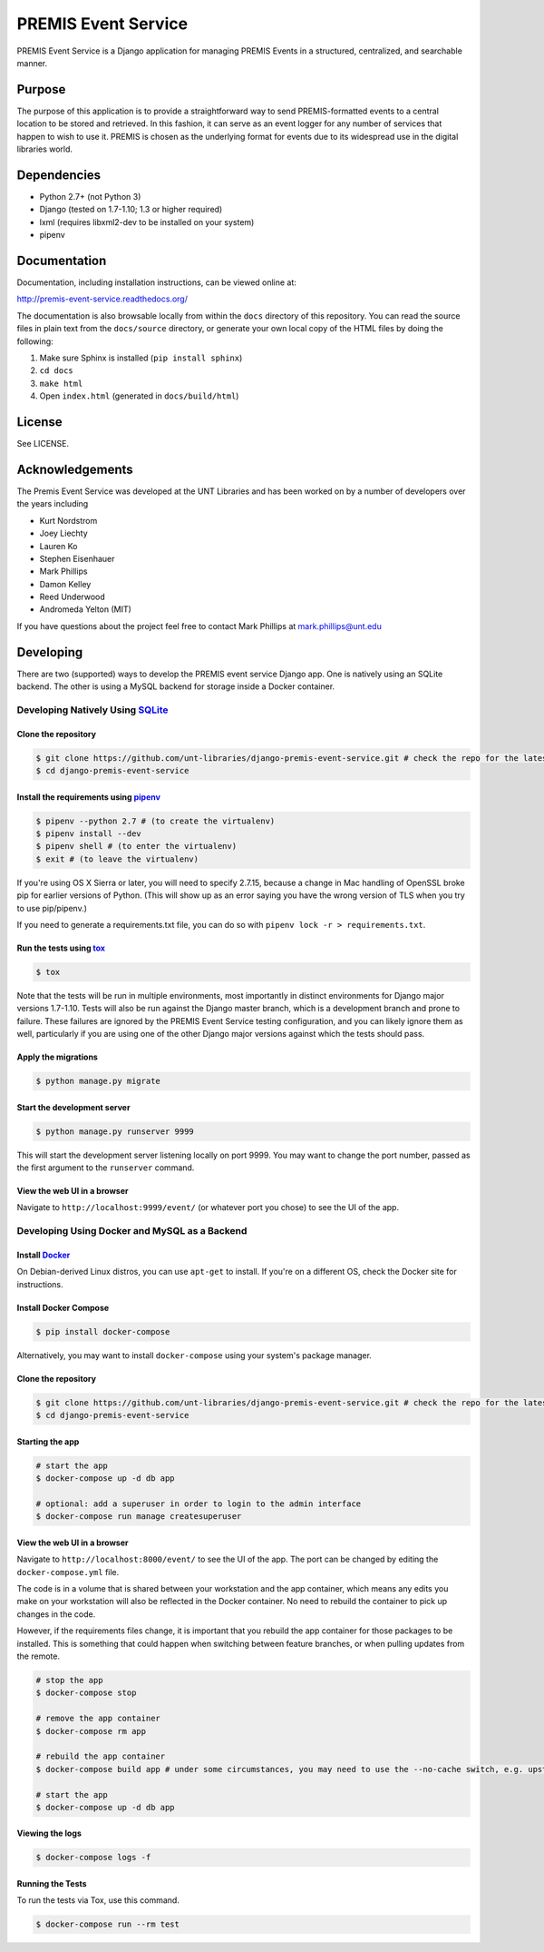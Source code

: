 PREMIS Event Service
====================

.. image:: https://travis-ci.org/unt-libraries/django-premis-event-service.svg?branch=master
    :target: https://travis-ci.org/unt-libraries/django-premis-event-service

PREMIS Event Service is a Django application for managing PREMIS Events in a
structured, centralized, and searchable manner.

Purpose
-------

The purpose of this application is to provide a straightforward way to send
PREMIS-formatted events to a central location to be stored and retrieved. In
this fashion, it can serve as an event logger for any number of services that
happen to wish to use it. PREMIS is chosen as the underlying format for events
due to its widespread use in the digital libraries world.

Dependencies
------------

* Python 2.7+ (not Python 3)
* Django (tested on 1.7-1.10; 1.3 or higher required)
* lxml (requires libxml2-dev to be installed on your system)
* pipenv


Documentation
-------------

Documentation, including installation instructions, can be viewed online at:

http://premis-event-service.readthedocs.org/

The documentation is also browsable locally from within the ``docs``
directory of this repository. You can read the source files in plain text
from the ``docs/source`` directory, or generate your own local copy of the
HTML files by doing the following:

1. Make sure Sphinx is installed (``pip install sphinx``)
2. ``cd docs``
3. ``make html``
4. Open ``index.html`` (generated in ``docs/build/html``)


License
-------

See LICENSE.


Acknowledgements
----------------

The Premis Event Service was developed at the UNT Libraries and has been worked on
by a number of developers over the years including

* Kurt Nordstrom
* Joey Liechty
* Lauren Ko
* Stephen Eisenhauer
* Mark Phillips
* Damon Kelley
* Reed Underwood
* Andromeda Yelton (MIT)

If you have questions about the project feel free to contact Mark Phillips at mark.phillips@unt.edu

Developing
----------
There are two (supported) ways to develop the PREMIS event service Django app. One is natively using an SQLite backend. The other is using a MySQL backend for storage inside a Docker container.

Developing Natively Using SQLite_
^^^^^^^^^^^^^^^^^^^^^^^^^^^^^^^^^

.. _SQLite: https://sqlite.org/

Clone the repository
""""""""""""""""""""

.. code-block :: sh

  $ git clone https://github.com/unt-libraries/django-premis-event-service.git # check the repo for the latest official release if you don't want the development version at HEAD on the master branch
  $ cd django-premis-event-service


Install the requirements using pipenv_
""""""""""""""""""""""""""""""""""""""

.. _pipenv: https://pipenv.readthedocs.io/en/latest/

.. code-block :: sh

    $ pipenv --python 2.7 # (to create the virtualenv)
    $ pipenv install --dev
    $ pipenv shell # (to enter the virtualenv)
    $ exit # (to leave the virtualenv)

If you're using OS X Sierra or later, you will need to specify 2.7.15, because
a change in Mac handling of OpenSSL broke pip for earlier versions of Python.
(This will show up as an error saying you have the wrong version of TLS when
you try to use pip/pipenv.)

If you need to generate a requirements.txt file, you can do so with
``pipenv lock -r > requirements.txt``.


Run the tests using tox_
""""""""""""""""""""""""

.. _tox: https://tox.readthedocs.io/en/latest/

.. code-block :: sh

    $ tox


Note that the tests will be run in multiple environments, most importantly in distinct environments for Django major versions 1.7-1.10. Tests will also be run against the Django master branch, which is a development branch and prone to failure. These failures are ignored by the PREMIS Event Service testing configuration, and you can likely ignore them as well, particularly if you are using one of the other Django major versions against which the tests should pass.


Apply the migrations
""""""""""""""""""""

.. code-block :: sh

    $ python manage.py migrate


Start the development server
""""""""""""""""""""""""""""

.. code-block :: sh

    $ python manage.py runserver 9999


This will start the development server listening locally on port 9999. You may want to change the port number, passed as the first argument to the ``runserver`` command.


View the web UI in a browser
""""""""""""""""""""""""""""

Navigate to ``http://localhost:9999/event/`` (or whatever port you chose) to see the UI of the app.


Developing Using Docker and MySQL as a Backend
^^^^^^^^^^^^^^^^^^^^^^^^^^^^^^^^^^^^^^^^^^^^^^

Install Docker_
"""""""""""""""

.. _Docker: https://docs.docker.com

On Debian-derived Linux distros, you can use ``apt-get`` to install. If you're on a different OS, check the Docker site for instructions.


Install Docker Compose
""""""""""""""""""""""

.. code-block :: sh

  $ pip install docker-compose

Alternatively, you may want to install ``docker-compose`` using your system's package manager.


Clone the repository
""""""""""""""""""""

.. code-block :: sh

  $ git clone https://github.com/unt-libraries/django-premis-event-service.git # check the repo for the latest official release if you don't want the development version at HEAD on the master branch
  $ cd django-premis-event-service


Starting the app
""""""""""""""""

.. code-block :: sh

  # start the app
  $ docker-compose up -d db app

  # optional: add a superuser in order to login to the admin interface
  $ docker-compose run manage createsuperuser


View the web UI in a browser
""""""""""""""""""""""""""""

Navigate to ``http://localhost:8000/event/`` to see the UI of the app. The port can be changed by editing the ``docker-compose.yml`` file.


The code is in a volume that is shared between your workstation and the app container, which means any edits you make on your workstation will also be reflected in the Docker container. No need to rebuild the container to pick up changes in the code.

However, if the requirements files change, it is important that you rebuild the app container for those packages to be installed. This is something that could happen when switching between feature branches, or when pulling updates from the remote.

.. code-block :: sh

  # stop the app
  $ docker-compose stop

  # remove the app container
  $ docker-compose rm app

  # rebuild the app container
  $ docker-compose build app # under some circumstances, you may need to use the --no-cache switch, e.g. upstream changes to packages the app requires

  # start the app
  $ docker-compose up -d db app


Viewing the logs
""""""""""""""""

.. code-block :: sh

    $ docker-compose logs -f


Running the Tests
"""""""""""""""""

To run the tests via Tox, use this command.

.. code-block :: sh

  $ docker-compose run --rm test
